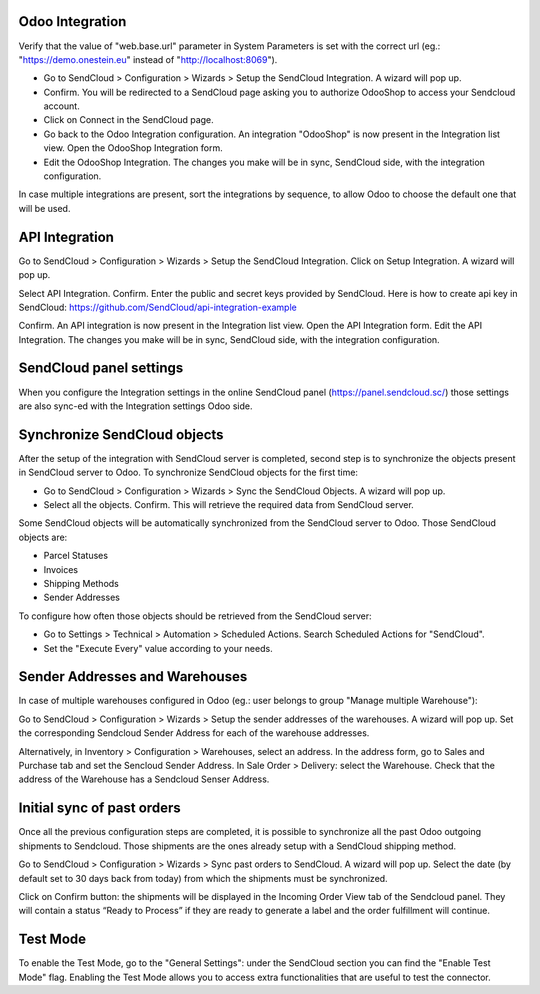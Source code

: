Odoo Integration
~~~~~~~~~~~~~~~~

Verify that the value of "web.base.url" parameter in System Parameters is set with
the correct url (eg.: "https://demo.onestein.eu" instead of "http://localhost:8069").

- Go to SendCloud > Configuration > Wizards > Setup the SendCloud Integration. A wizard will pop up.
- Confirm. You will be redirected to a SendCloud page asking you to authorize OdooShop to access your Sendcloud account.
- Click on Connect in the SendCloud page.
- Go back to the Odoo Integration configuration. An integration "OdooShop" is now present in the Integration list view. Open the OdooShop Integration form.
- Edit the OdooShop Integration. The changes you make will be in sync, SendCloud side, with the integration configuration.

In case multiple integrations are present, sort the integrations by sequence, to allow
Odoo to choose the default one that will be used.

API Integration
~~~~~~~~~~~~~~~

Go to SendCloud > Configuration > Wizards > Setup the SendCloud Integration. Click on Setup Integration. A wizard will pop up.

Select API Integration. Confirm.
Enter the public and secret keys provided by SendCloud.
Here is how to create api key in SendCloud:
https://github.com/SendCloud/api-integration-example

Confirm. An API integration is now present in the Integration list view.
Open the API Integration form.
Edit the API Integration. The changes you make will be in sync, SendCloud side, with the integration configuration.


SendCloud panel settings
~~~~~~~~~~~~~~~~~~~~~~~~

When you configure the Integration settings in the online SendCloud panel (https://panel.sendcloud.sc/)
those settings are also sync-ed with the Integration settings Odoo side.


Synchronize SendCloud objects
~~~~~~~~~~~~~~~~~~~~~~~~~~~~~

After the setup of the integration with SendCloud server is completed, second step is
to synchronize the objects present in SendCloud server to Odoo.
To synchronize SendCloud objects for the first time:

- Go to SendCloud > Configuration > Wizards > Sync the SendCloud Objects. A wizard will pop up.
- Select all the objects. Confirm. This will retrieve the required data from SendCloud server.

Some SendCloud objects will be automatically synchronized from the SendCloud server to Odoo.
Those SendCloud objects are:

- Parcel Statuses
- Invoices
- Shipping Methods
- Sender Addresses

To configure how often those objects should be retrieved from the SendCloud server:

- Go to Settings > Technical > Automation > Scheduled Actions. Search Scheduled Actions for "SendCloud".
- Set the "Execute Every" value according to your needs.


Sender Addresses and Warehouses
~~~~~~~~~~~~~~~~~~~~~~~~~~~~~~~

In case of multiple warehouses configured in Odoo (eg.: user belongs to group "Manage multiple Warehouse"):

Go to SendCloud > Configuration > Wizards > Setup the sender addresses of the warehouses. A wizard will pop up.
Set the corresponding Sendcloud Sender Address for each of the warehouse addresses.

Alternatively, in Inventory > Configuration > Warehouses, select an address. In the address form, go to Sales and Purchase tab and set the Sencloud Sender Address.
In Sale Order > Delivery: select the Warehouse. Check that the address of the Warehouse has a Sendcloud Senser Address.

Initial sync of past orders
~~~~~~~~~~~~~~~~~~~~~~~~~~~

Once all the previous configuration steps are completed, it is possible to synchronize
all the past Odoo outgoing shipments to Sendcloud.
Those shipments are the ones already setup with a SendCloud shipping method.

Go to SendCloud > Configuration > Wizards > Sync past orders to SendCloud. A wizard will pop up.
Select the date (by default set to 30 days back from today) from which the shipments
must be synchronized.

Click on Confirm button: the shipments will be displayed in the Incoming Order View tab of the Sendcloud panel.
They will contain a status “Ready to Process” if they are ready to generate a label and the order fulfillment will continue.

Test Mode
~~~~~~~~~

To enable the Test Mode, go to the "General Settings": under the SendCloud section you can find the "Enable Test Mode" flag.
Enabling the Test Mode allows you to access extra functionalities that are useful to test the connector.
